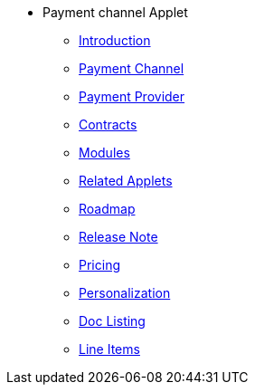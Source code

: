 * Payment channel Applet
** xref:introduction.adoc[Introduction]
** xref:payment-channel.adoc[Payment Channel]
** xref:payment-provider.adoc[Payment Provider]
** xref:contracts.adoc[Contracts]
** xref:modules.adoc[Modules]
** xref:related_applets.adoc[Related Applets]
** xref:roadmap.adoc[Roadmap]
** xref:release_note.adoc[Release Note]
** xref:pricing.adoc[Pricing]
** xref:personalization_settings.adoc[Personalization]
** xref:menu_01_sales_order_listing.adoc[Doc Listing]
** xref:menu_02_line_items.adoc[Line Items]
